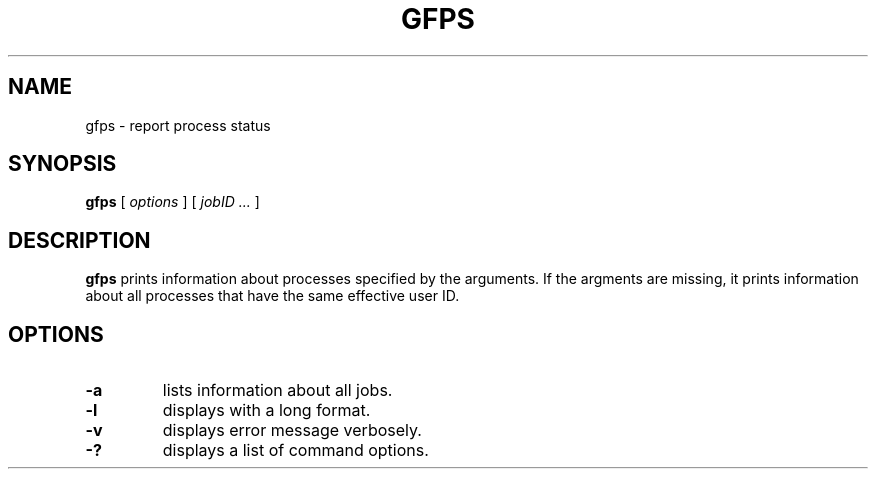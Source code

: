 .\" This manpage has been automatically generated by docbook2man 
.\" from a DocBook document.  This tool can be found at:
.\" <http://shell.ipoline.com/~elmert/comp/docbook2X/> 
.\" Please send any bug reports, improvements, comments, patches, 
.\" etc. to Steve Cheng <steve@ggi-project.org>.
.TH "GFPS" "1" "11 October 2005" "Gfarm" ""

.SH NAME
gfps \- report process status
.SH SYNOPSIS

\fBgfps\fR [ \fB\fIoptions\fB\fR ] [ \fB\fIjobID\fB\fR\fI ...\fR ]

.SH "DESCRIPTION"
.PP
\fBgfps\fR prints information about processes
specified by the arguments.  If the argments are missing, it prints
information about all processes that have the same effective user
ID.
.SH "OPTIONS"
.TP
\fB-a\fR
lists information about all jobs.
.TP
\fB-l\fR
displays with a long format.
.TP
\fB-v\fR
displays error message verbosely.
.TP
\fB-?\fR
displays a list of command options.
